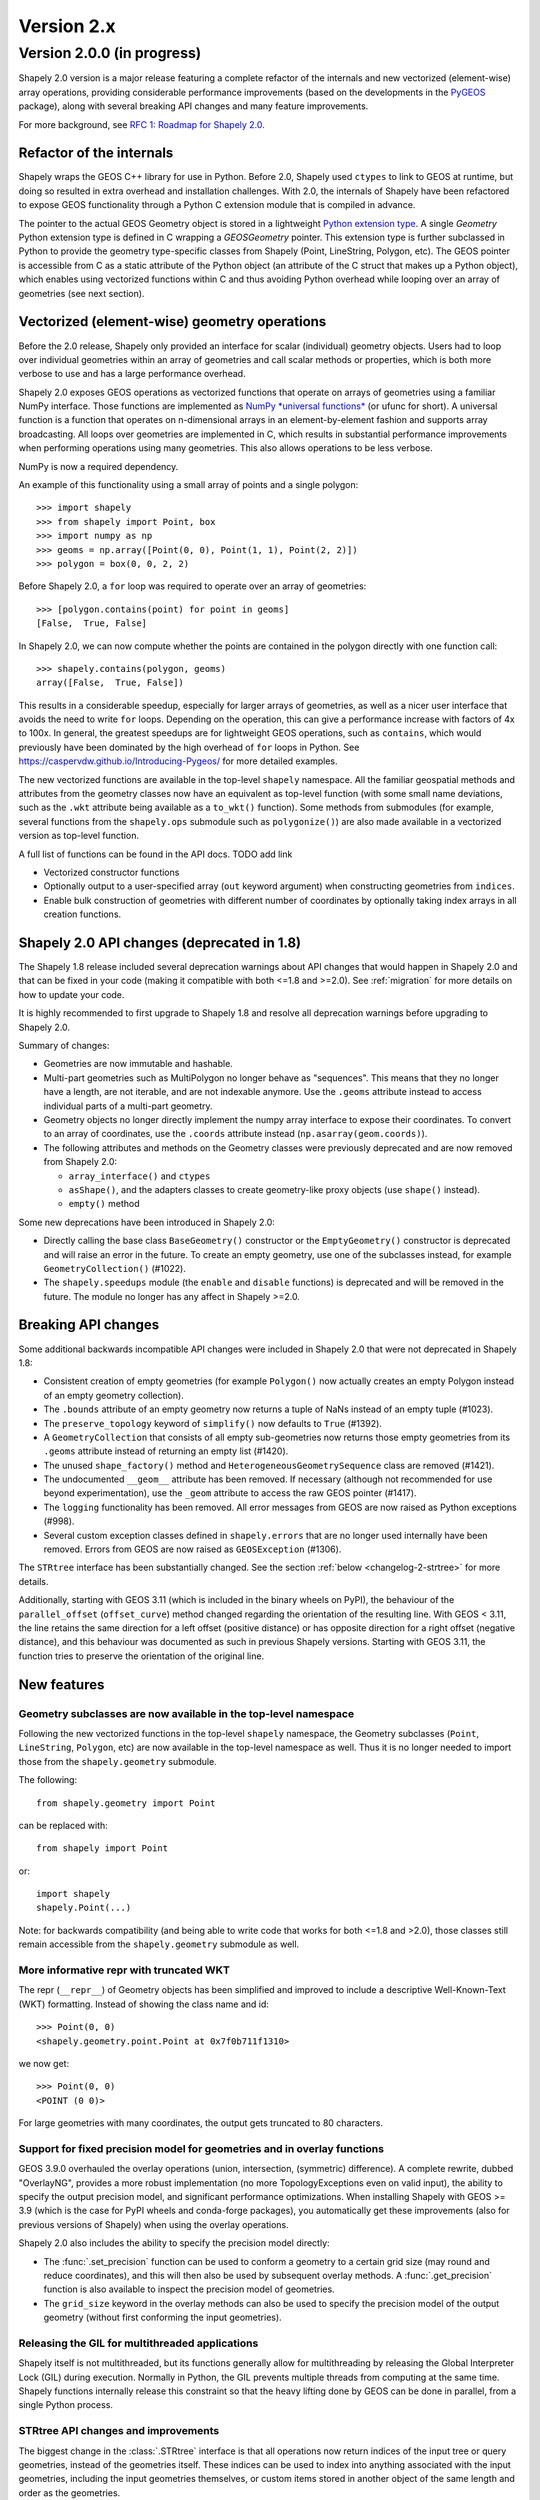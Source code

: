 Version 2.x
===========

.. _version-2-0-0:

Version 2.0.0 (in progress)
---------------------------

Shapely 2.0 version is a major release featuring a complete refactor of the
internals and new vectorized (element-wise) array operations, providing
considerable performance improvements (based on the developments in the
`PyGEOS <https://github.com/pygeos/pygeos>`__ package), along with several
breaking API changes and many feature improvements.

For more background, see
`RFC 1: Roadmap for Shapely 2.0 <https://github.com/shapely/shapely-rfc/pull/1>`__.


Refactor of the internals
^^^^^^^^^^^^^^^^^^^^^^^^^

Shapely wraps the GEOS C++ library for use in Python. Before 2.0, Shapely
used ``ctypes`` to link to GEOS at runtime, but doing so resulted in extra
overhead and installation challenges. With 2.0, the internals of Shapely have
been refactored to expose GEOS functionality through a Python C extension
module that is compiled in advance.

The pointer to the actual GEOS Geometry object is stored in a lightweight
`Python extension type <https://docs.python.org/3/extending/newtypes_tutorial.html>`__.
A single `Geometry` Python extension type is defined in C wrapping a
`GEOSGeometry` pointer. This extension type is further subclassed in Python
to provide the geometry type-specific classes from Shapely (Point,
LineString, Polygon, etc).
The GEOS pointer is accessible from C as a static attribute of the Python
object (an attribute of the C struct that makes up a Python object), which
enables using vectorized functions within C and thus avoiding Python overhead
while looping over an array of geometries (see next section).


Vectorized (element-wise) geometry operations
^^^^^^^^^^^^^^^^^^^^^^^^^^^^^^^^^^^^^^^^^^^^^

Before the 2.0 release, Shapely only provided an interface for scalar
(individual) geometry objects. Users had to loop over individual geometries
within an array of geometries and call scalar methods or properties, which is
both more verbose to use and has a large performance overhead.

Shapely 2.0 exposes GEOS operations as vectorized functions that operate
on arrays of geometries using a familiar NumPy interface. Those functions are
implemented as
`NumPy *universal functions* <https://numpy.org/doc/stable/reference/ufuncs.html>`__
(or ufunc for short). A universal function is a function that operates on
n-dimensional arrays in an element-by-element fashion and supports array
broadcasting. All loops over geometries are implemented in C, which results
in substantial performance improvements when performing operations using many
geometries. This also allows operations to be less verbose.

NumPy is now a required dependency.

An example of this functionality using a small array of points and a single
polygon::

  >>> import shapely
  >>> from shapely import Point, box
  >>> import numpy as np
  >>> geoms = np.array([Point(0, 0), Point(1, 1), Point(2, 2)])
  >>> polygon = box(0, 0, 2, 2)

Before Shapely 2.0, a ``for`` loop was required to operate over an array of
geometries::

  >>> [polygon.contains(point) for point in geoms]
  [False,  True, False]

In Shapely 2.0, we can now compute whether the points are contained in the
polygon directly with one function call::

  >>> shapely.contains(polygon, geoms)
  array([False,  True, False])

This results in a considerable speedup, especially for larger arrays of
geometries, as well as a nicer user interface that avoids the need to write
``for`` loops. Depending on the operation, this can give a performance
increase with factors of 4x to 100x. In general, the greatest speedups are
for lightweight GEOS operations, such as ``contains``, which would previously
have been dominated by the high overhead of ``for`` loops in Python. See
https://caspervdw.github.io/Introducing-Pygeos/ for more detailed examples.

The new vectorized functions are available in the top-level ``shapely``
namespace. All the familiar geospatial methods and attributes from the
geometry classes now have an equivalent as top-level function (with some
small name deviations, such as the ``.wkt`` attribute being available as a
``to_wkt()`` function). Some methods from submodules (for example, several
functions from the ``shapely.ops`` submodule such as ``polygonize()``) are
also made available in a vectorized version as top-level function.

A full list of functions can be found in the API docs. TODO add link

* Vectorized constructor functions
* Optionally output to a user-specified array (``out`` keyword argument) when constructing
  geometries from ``indices``.
* Enable bulk construction of geometries with different number of coordinates
  by optionally taking index arrays in all creation functions.


Shapely 2.0 API changes (deprecated in 1.8)
^^^^^^^^^^^^^^^^^^^^^^^^^^^^^^^^^^^^^^^^^^^

The Shapely 1.8 release included several deprecation warnings about API
changes that would happen in Shapely 2.0 and that can be fixed in your code
(making it compatible with both <=1.8 and >=2.0). See :ref:`migration` for
more details on how to update your code.

It is highly recommended to first upgrade to Shapely 1.8 and resolve all
deprecation warnings before upgrading to Shapely 2.0.

Summary of changes:

* Geometries are now immutable and hashable.
* Multi-part geometries such as MultiPolygon no longer behave as "sequences".
  This means that they no longer have a length, are not iterable, and are not
  indexable anymore. Use the ``.geoms`` attribute instead to access
  individual parts of a multi-part geometry.
* Geometry objects no longer directly implement the numpy array interface to
  expose their coordinates. To convert to an array of coordinates, use the
  ``.coords`` attribute instead (``np.asarray(geom.coords)``).
* The following attributes and methods on the Geometry classes were
  previously deprecated and are now removed from Shapely 2.0:

  * ``array_interface()`` and ``ctypes``
  * ``asShape()``, and the adapters classes to create geometry-like proxy
    objects (use ``shape()`` instead).
  * ``empty()`` method

Some new deprecations have been introduced in Shapely 2.0:

* Directly calling the base class ``BaseGeometry()`` constructor or the
  ``EmptyGeometry()`` constructor is deprecated and will raise an error in
  the future. To create an empty geometry, use one of the subclasses instead,
  for example ``GeometryCollection()`` (#1022).
* The ``shapely.speedups`` module (the ``enable`` and ``disable`` functions)
  is deprecated and will be removed in the future. The module no longer has
  any affect in Shapely >=2.0.


Breaking API changes
^^^^^^^^^^^^^^^^^^^^

Some additional backwards incompatible API changes were included in Shapely
2.0 that were not deprecated in Shapely 1.8:

* Consistent creation of empty geometries (for example ``Polygon()`` now
  actually creates an empty Polygon instead of an empty geometry collection).
* The ``.bounds`` attribute of an empty geometry now returns a tuple of NaNs
  instead of an empty tuple (#1023).
* The ``preserve_topology`` keyword of ``simplify()`` now defaults to
  ``True`` (#1392).
* A ``GeometryCollection`` that consists of all empty sub-geometries now
  returns those empty geometries from its ``.geoms`` attribute instead of
  returning an empty list (#1420).
* The unused ``shape_factory()`` method and ``HeterogeneousGeometrySequence``
  class are removed (#1421).
* The undocumented ``__geom__`` attribute has been removed. If necessary
  (although not recommended for use beyond experimentation), use the
  ``_geom`` attribute to access the raw GEOS pointer (#1417).
* The ``logging`` functionality has been removed. All error messages from
  GEOS are now raised as Python exceptions (#998).
* Several custom exception classes defined in ``shapely.errors`` that are no
  longer used internally have been removed. Errors from GEOS are now raised
  as ``GEOSException`` (#1306).

The ``STRtree`` interface has been substantially changed. See the section
:ref:`below <changelog-2-strtree>` for more details.

Additionally, starting with GEOS 3.11 (which is included in the binary wheels
on PyPI), the behaviour of the ``parallel_offset`` (``offset_curve``) method
changed regarding the orientation of the resulting line. With GEOS < 3.11,
the line retains the same direction for a left offset (positive distance) or
has opposite direction for a right offset (negative distance), and this
behaviour was documented as such in previous Shapely versions. Starting with
GEOS 3.11, the function tries to preserve the orientation of the original
line.

New features
^^^^^^^^^^^^

Geometry subclasses are now available in the top-level namespace
~~~~~~~~~~~~~~~~~~~~~~~~~~~~~~~~~~~~~~~~~~~~~~~~~~~~~~~~~~~~~~~~

Following the new vectorized functions in the top-level ``shapely``
namespace, the Geometry subclasses (``Point``, ``LineString``, ``Polygon``,
etc) are now available in the top-level namespace as well. Thus it is no
longer needed to import those from the ``shapely.geometry`` submodule.

The following::

  from shapely.geometry import Point

can be replaced with::

  from shapely import Point

or::

  import shapely
  shapely.Point(...)

Note: for backwards compatibility (and being able to write code that works
for both <=1.8 and >2.0), those classes still remain accessible from the
``shapely.geometry`` submodule as well.


More informative repr with truncated WKT
~~~~~~~~~~~~~~~~~~~~~~~~~~~~~~~~~~~~~~~~

The repr (``__repr__``) of Geometry objects has been simplified and improved
to include a descriptive Well-Known-Text (WKT) formatting. Instead of showing
the class name and id::

  >>> Point(0, 0)
  <shapely.geometry.point.Point at 0x7f0b711f1310>

we now get::

  >>> Point(0, 0)
  <POINT (0 0)>

For large geometries with many coordinates, the output gets truncated to 80
characters.


Support for fixed precision model for geometries and in overlay functions
~~~~~~~~~~~~~~~~~~~~~~~~~~~~~~~~~~~~~~~~~~~~~~~~~~~~~~~~~~~~~~~~~~~~~~~~~

GEOS 3.9.0 overhauled the overlay operations (union, intersection,
(symmetric) difference).  A complete rewrite, dubbed "OverlayNG", provides a
more robust implementation (no more TopologyExceptions even on valid input),
the ability to specify the output precision model, and significant
performance optimizations. When installing Shapely with GEOS >= 3.9 (which is
the case for PyPI wheels and conda-forge packages), you automatically get
these improvements (also for previous versions of Shapely) when using
the overlay operations.

Shapely 2.0 also includes the ability to specify the precision model
directly:

* The :func:`.set_precision` function can be used to conform a geometry to a
  certain grid size (may round and reduce coordinates), and this will then
  also be used by subsequent overlay methods. A :func:`.get_precision`
  function is also available to inspect the precision model of geometries.
* The ``grid_size`` keyword in the overlay methods can also be used to
  specify the precision model of the output geometry (without first
  conforming the input geometries).


Releasing the GIL for multithreaded applications
~~~~~~~~~~~~~~~~~~~~~~~~~~~~~~~~~~~~~~~~~~~~~~~~

Shapely itself is not multithreaded, but its functions generally allow for
multithreading by releasing the Global Interpreter Lock (GIL) during
execution. Normally in Python, the GIL prevents multiple threads from
computing at the same time. Shapely functions internally release this
constraint so that the heavy lifting done by GEOS can be done in parallel,
from a single Python process.


.. _changelog-2-strtree:

STRtree API changes and improvements
~~~~~~~~~~~~~~~~~~~~~~~~~~~~~~~~~~~~

The biggest change in the :class:`.STRtree` interface is that all operations
now return indices of the input tree or query geometries, instead of the
geometries itself. These indices can be used to index into anything
associated with the input geometries, including the input geometries
themselves, or custom items stored in another object of the same length and
order as the geometries.

In addition, Shapely 2.0 includes several improvements to ``STRtree``:

* Directly include predicate evaluation in :meth:`.STRtree.query` by
  specifying the ``predicate`` keyword. If a predicate is provided, tree
  geometries with bounding boxes that overlap the bounding boxes of the input
  geometries are further filtered to those that meet the predicate (using
  prepared geometries under the hood for efficiency).
* Query multiple input geometries (spatial join style) with
  :meth:`.STRtree.query` by passing an array of geometries. In this case, the
  return value is a 2D array with shape (2, n) where the subarrays correspond
  to the indices of the input geometries and indices of the tree geometries
  associated with each.
* A new :meth:`.STRtree.query_nearest` method was added, returning the index
  of the nearest geometries in the tree for each input geometry. Compared to
  :meth:`.STRtree.nearest`, which only returns the index of a single nearest
  geometry for each input geometry, this new methods allows for:

  * returning all equidistant nearest geometries,
  * excluding nearest geometries that are equal to the input,
  * specifying an ``max_distance`` to limit the search radius, potentially
    increasing the performance,
  * optionally returning the distance.

* Fixed ``STRtree`` creation to allow querying the tree in a multi-threaded
  context.

Bindings for new GEOS functionalities
~~~~~~~~~~~~~~~~~~~~~~~~~~~~~~~~~~~~~

Several (new) functions from GEOS are now exposed in Shapely:

* :func:`.hausdorff_distance` and :func:`.frechet_distance`
* :func:`.contains_properly`
* :func:`.extract_unique_points`
* :func:`.reverse`
* :func:`.contains_xy` and :func:`.intersects_xy`
* :func:`.build_area` (GEOS >= 3.8)
* :func:`.minimum_bounding_circle` and :func:`.minimum_bounding_radius` (GEOS >= 3.8)
* :func:`.coverage_union` and :func:`.coverage_union_all` (GEOS >= 3.8)
* :func:`.segmentize` (GEOS >= 3.10)
* :func:`.dwithin` (GEOS >= 3.10)
* :func:`.remove_repeated_points` (GEOS >= 3.11)

In addition some aliases for existing methods have been added to provide a
method name consistent with GEOS or PostGIS:

* :func:`.line_interpolate_point` (``interpolate``)
* :func:`.line_locate_point` (``project``)
* :func:`.offset_curve` (``parallel_offset``)
* :func:`.point_on_surface` (``representative_point``)
* :func:`.oriented_envelope` (``minimum_rotated_rectangle``)
* :func:`.delaunay_triangles` (``ops.triangulate``)
* :func:`.voronoi_polygons` (``ops.voronoi_diagram``)
* :func:`.shortest_line` (``ops.nearest_points``)
* :func:`.is_valid_reason` (``validation.explain_validity``)


Getting information / parts / coordinates from geometries
~~~~~~~~~~~~~~~~~~~~~~~~~~~~~~~~~~~~~~~~~~~~~~~~~~~~~~~~~

A set of GEOS getter functions are now also exposed to inspect geometries:

* :func:`.get_dimensions`
* :func:`.get_coordinate_dimension`
* :func:`.get_srid`
* :func:`.get_num_points`
* :func:`.get_num_interior_rings`
* :func:`.get_num_geometries`
* :func:`.get_num_coordinates`
* :func:`.get_precision`

Several functions are added to extract parts: 

* :func:`.get_geometry` to get a geometry from a GeometryCollection or
  Multi-part geometry.
* :func:`.get_exterior_ring` and :func:`.get_interior_ring` to get one of the
  rings of a Polygon.
* :func:`.get_point` to get a point (vertex) of a linestring or linearring.
* :func:`.get_x`, :func:`.get_y` and :func:`.get_z` to get the x/y/z
  coordinate of a Point.

Methods to extract all parts or coordinates at once have been added:

* The :func:`.get_parts` function can be used to get individual parts of an
  array of multi-part geometries.
* The :func:`.get_rings` function, similar as ``get_parts`` but specifically
  to extract the rings of Polygon geometries.
* The :func:`.get_coordinates` function to get all coordinates from a
  geometry or array of goemetries as an array of floats.

Each of those three functions has an optional ``return_index`` keyword, which
allows to also return the indexes of the original geometries in the source
array.


Prepared geometries
~~~~~~~~~~~~~~~~~~~

Prepared geometries are now no longer separate objects, but geometry objects
themselves can be prepared (this makes the ``shapely.prepared`` module
superfluous).

The :func:`.prepare()` function generates a GEOS prepared geometry which is
stored on the Geometry object itself. All binary predicates (except
``equals``) will make use of this if the input geometry has already been
prepared. Helper functions :func:`.destroy_prepared` and :func:`.is_prepared`
are also available.


GeoJSON IO
~~~~~~~~~~

* Added GeoJSON input/output capabilities :func:`.from_geojson` and
  :func:`.to_geojson` for GEOS >= 3.10 (#413).


Other improvements
~~~~~~~~~~~~~~~~~~

* Added :func:`.force_2d` and :func:`.force_3d` to change the
  dimensionality of the coordinates in a geometry.
* Addition of a :func:`.total_bounds` function to return the outer bounds of an
  array of geometries.
* Added :func:`.empty` to create a geometry array pre-filled with None
  or with empty geometries.
* Performance improvement in constructing LineStrings or LinearRings from
  numpy arrays for GEOS >= 3.10.
* Updated the :func:`box() <shapely.creation.box>` ufunc to use internal C
  function for creating polygon (about 2x faster) and added ``ccw`` parameter
  to create polygon in counterclockwise (default) or clockwise direction.
* Start of a benchmarking suite using ASV.
* Added ``shapely.testing.assert_geometries_equal``.


Bug fixes
~~~~~~~~~

* Fixed several corner cases in WKT and WKB serialization for varying GEOS
  versions, including:

  * Fixed the WKT serialization of single part 3D empty geometries to
    correctly include "Z" (for GEOS >= 3.9.0).
  * Handle empty points in WKB serialization by conversion to
    ``POINT (nan, nan)`` consistently for all GEOS versions (GEOS started
    doing this for >= 3.9.0).


Acknowledgments
^^^^^^^^^^^^^^^

Thanks to everyone who contributed to this release!
People with a "+" by their names contributed a patch for the first time.

* Adam J. Stewart +
* Alan D. Snow +
* Brendan Ward +
* Casper van der Wel +
* James Myatt +
* Joris Van den Bossche
* Keith Jenkins +
* Kian Meng Ang +
* Krishna Chaitanya +
* Martin Fleischmann +
* Martin Lackner +
* Mike Taves
* Tanguy Ophoff +
* Tom Clancy
* Sean Gillies
* Giorgos Papadokostakis +
* Mattijn van Hoek +
* odidev +
